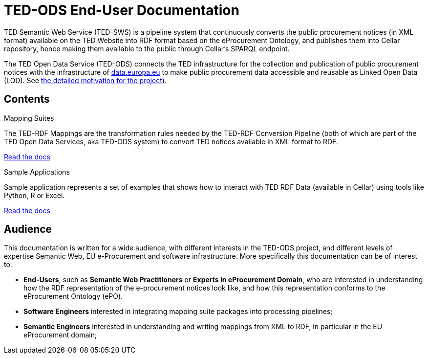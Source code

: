 = TED-ODS End-User Documentation

TED Semantic Web Service (TED-SWS) is a pipeline system that continuously
converts the public procurement notices (in XML format) available on the
TED Website into RDF format based on the eProcurement Ontology, and publishes
them into Cellar repository, hence making them available to the public
through Cellar’s SPARQL endpoint.

The TED Open Data Service (TED-ODS) connects the TED infrastructure for the collection and publication of public procurement notices with the infrastructure of http://data.europa.eu/[data.europa.eu] 
to make public procurement data accessible and reusable as Linked Open Data (LOD). See xref:genref.adoc[the detailed motivation for the project]).

== Contents

[.tile-container]
--

[.tile]
.Mapping Suites
****
The TED-RDF Mappings are the transformation rules needed by the TED-RDF Conversion Pipeline (both of which are part of the TED Open Data Services, aka TED-ODS system) to convert TED notices available in XML format to RDF.

<<SWS:ROOT:mapping_suite/index.adoc#, Read the docs>>
****


[.tile]
.Sample Applications
****
Sample application represents a set of examples that shows how to interact with TED RDF Data (available in Cellar) using tools like Python, R or Excel.

<<SWS:ROOT:sample_app/index.adoc#, Read the docs>>
****

--

== Audience

This documentation is written for a wide audience, with different interests in the TED-ODS project, and different levels of expertise Semantic Web, EU e-Procurement and software infrastructure. More specifically this documentation can be of interest to:

- *End-Users*, such as *Semantic Web Practitioners* or *Experts in eProcurement Domain*, who are interested in understanding how the RDF representation of the e-procurement notices look like, and how this representation conforms to the eProcurement Ontology (ePO).
- *Software Engineers* interested in integrating mapping suite packages into processing pipelines;
- *Semantic Engineers* interested in understanding and writing mappings from XML to RDF, in particular in the EU eProcurement domain;

